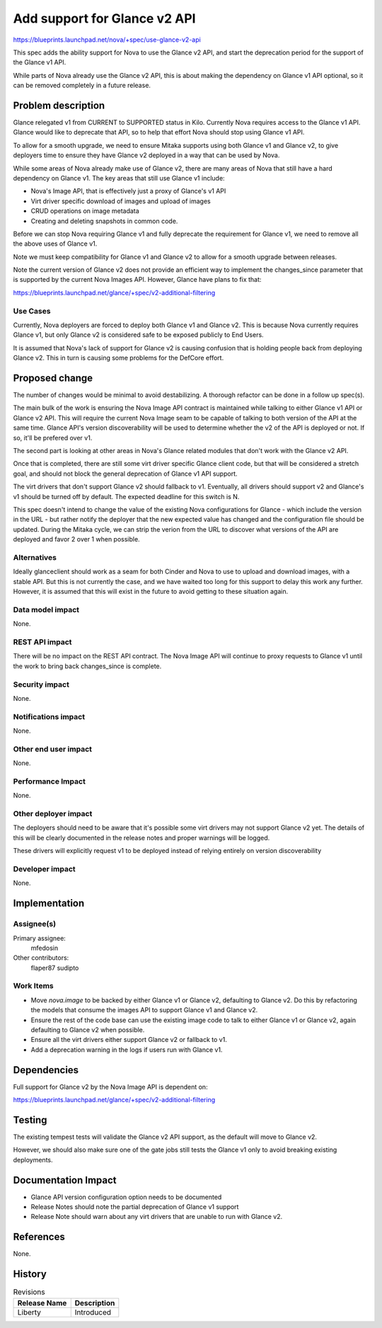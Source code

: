 ..
 This work is licensed under a Creative Commons Attribution 3.0 Unported
 License.

 http://creativecommons.org/licenses/by/3.0/legalcode

==============================
Add support for Glance v2 API
==============================

https://blueprints.launchpad.net/nova/+spec/use-glance-v2-api

This spec adds the ability support for Nova to use the Glance v2 API, and start
the deprecation period for the support of the Glance v1 API.

While parts of Nova already use the Glance v2 API, this is about making the
dependency on Glance v1 API optional, so it can be removed completely in a
future release.

Problem description
===================

Glance relegated v1 from CURRENT to SUPPORTED status in Kilo. Currently Nova
requires access to the Glance v1 API. Glance would like to deprecate that API,
so to help that effort Nova should stop using Glance v1 API.

To allow for a smooth upgrade, we need to ensure Mitaka supports using both
Glance v1 and Glance v2, to give deployers time to ensure they have Glance v2
deployed in a way that can be used by Nova.

While some areas of Nova already make use of Glance v2, there are many areas of
Nova that still have a hard dependency on Glance v1. The key areas that still
use Glance v1 include:

* Nova's Image API, that is effectively just a proxy of Glance's v1 API

* Virt driver specific download of images and upload of images

* CRUD operations on image metadata

* Creating and deleting snapshots in common code.

Before we can stop Nova requiring Glance v1 and fully deprecate the requirement
for Glance v1, we need to remove all the above uses of Glance v1.

Note we must keep compatibility for Glance v1 and Glance v2 to allow for a
smooth upgrade between releases.

Note the current version of Glance v2 does not provide an efficient way to
implement the changes_since parameter that is supported by the current Nova
Images API. However, Glance have plans to fix that:

https://blueprints.launchpad.net/glance/+spec/v2-additional-filtering

Use Cases
----------

Currently, Nova deployers are forced to deploy both Glance v1 and Glance
v2. This is because Nova currently requires Glance v1, but only Glance v2 is
considered safe to be exposed publicly to End Users.

It is assumed that Nova's lack of support for Glance v2 is causing confusion
that is holding people back from deploying Glance v2. This in turn is causing
some problems for the DefCore effort.


Proposed change
===============

The number of changes would be minimal to avoid destabilizing. A thorough
refactor can be done in a follow up spec(s).

The main bulk of the work is ensuring the Nova Image API contract is maintained
while talking to either Glance v1 API or Glance v2 API. This will require the
current Nova Image seam to be capable of talking to both version of the API at
the same time. Glance API's version discoverability will be used to determine
whether the v2 of the API is deployed or not. If so, it'll be prefered over v1.

The second part is looking at other areas in Nova's Glance related
modules that don't work with the Glance v2 API.

Once that is completed, there are still some virt driver specific Glance client
code, but that will be considered a stretch goal, and should not block the
general deprecation of Glance v1 API support.

The virt drivers that don't support Glance v2 should fallback to
v1. Eventually, all drivers should support v2 and Glance's v1 should be turned
off by default. The expected deadline for this switch is N.

This spec doesn't intend to change the value of the existing Nova
configurations for Glance - which include the version in the URL - but rather
notify the deployer that the new expected value has changed and the
configuration file should be updated. During the Mitaka cycle, we can strip the
verion from the URL to discover what versions of the API are deployed and favor
2 over 1 when possible.

Alternatives
------------

Ideally glanceclient should work as a seam for both Cinder and Nova to use to
upload and download images, with a stable API. But this is not currently the
case, and we have waited too long for this support to delay this work any
further. However, it is assumed that this will exist in the future to avoid
getting to these situation again.

Data model impact
-----------------

None.

REST API impact
---------------

There will be no impact on the REST API contract. The Nova Image API will
continue to proxy requests to Glance v1 until the work to bring back
changes_since is complete.


Security impact
---------------

None.

Notifications impact
--------------------

None.

Other end user impact
---------------------

None.

Performance Impact
------------------

None.

Other deployer impact
---------------------

The deployers should need to be aware that it's possible some virt drivers may
not support Glance v2 yet. The details of this will be clearly documented in
the release notes and proper warnings will be logged.

These drivers will explicitly request v1 to be deployed instead of relying
entirely on version discoverability

Developer impact
----------------

None.

Implementation
==============

Assignee(s)
-----------

Primary assignee:
  mfedosin

Other contributors:
  flaper87
  sudipto

Work Items
----------

* Move `nova.image` to be backed by either Glance v1 or Glance v2, defaulting
  to Glance v2. Do this by refactoring the models that consume the images API
  to support Glance v1 and Glance v2.

* Ensure the rest of the code base can use the existing image code to talk to
  either Glance v1 or Glance v2, again defaulting to Glance v2 when possible.

* Ensure all the virt drivers either support Glance v2 or fallback to v1.

* Add a deprecation warning in the logs if users run with Glance v1.

Dependencies
============

Full support for Glance v2 by the Nova Image API is dependent on:

https://blueprints.launchpad.net/glance/+spec/v2-additional-filtering

Testing
=======

The existing tempest tests will validate the Glance v2 API support, as the
default will move to Glance v2.

However, we should also make sure one of the gate jobs still tests the Glance
v1 only to avoid breaking existing deployments.


Documentation Impact
====================

* Glance API version configuration option needs to be documented
* Release Notes should note the partial deprecation of Glance v1 support
* Release Note should warn about any virt drivers that are unable to run with
  Glance v2.

References
==========

None.

History
=======

.. list-table:: Revisions
   :header-rows: 1

   * - Release Name
     - Description
   * - Liberty
     - Introduced
